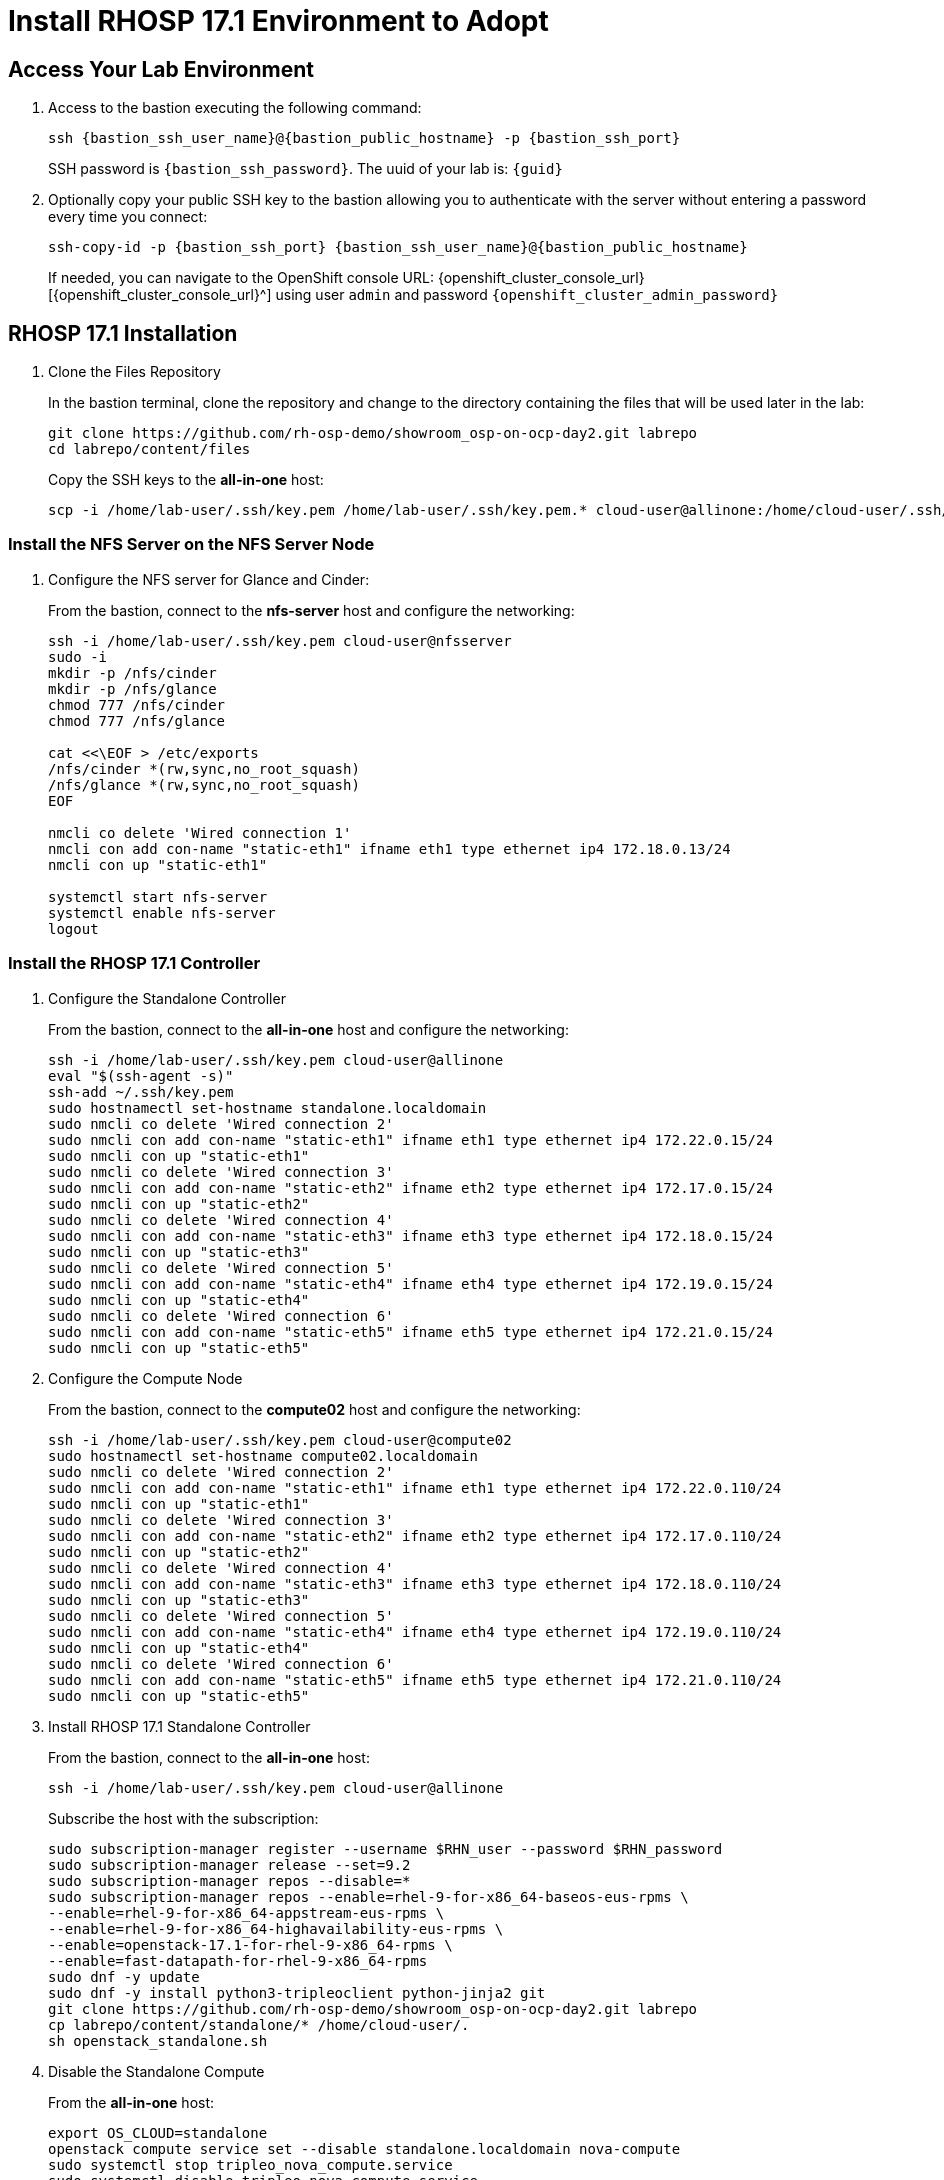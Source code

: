 = Install RHOSP 17.1 Environment to Adopt

== Access Your Lab Environment

. Access to the bastion executing the following command: 
+
[source,bash,role=execute,subs=attributes]
----
ssh {bastion_ssh_user_name}@{bastion_public_hostname} -p {bastion_ssh_port} 
----
+
SSH password is `{bastion_ssh_password}`. The uuid of your lab is: `{guid}`
. Optionally copy your public SSH key to the bastion allowing you to authenticate with the server without entering a password every time you connect: 
+
[source,bash,role=execute,subs=attributes]
----
ssh-copy-id -p {bastion_ssh_port} {bastion_ssh_user_name}@{bastion_public_hostname} 
----
+

If needed, you can navigate to the OpenShift console URL: {openshift_cluster_console_url}[{openshift_cluster_console_url}^] using user `admin` and password `{openshift_cluster_admin_password}`

== RHOSP 17.1 Installation

. Clone the Files Repository
+
In the bastion terminal, clone the repository and change to the directory containing the files that will be used later in the lab:
+
[source,bash,role=execute]
----
git clone https://github.com/rh-osp-demo/showroom_osp-on-ocp-day2.git labrepo
cd labrepo/content/files
----
+
Copy the SSH keys to the *all-in-one* host:
+
[source,bash,role=execute,subs=attributes]
----
scp -i /home/lab-user/.ssh/key.pem /home/lab-user/.ssh/key.pem.* cloud-user@allinone:/home/cloud-user/.ssh/
----

=== Install the NFS Server on the NFS Server Node

. Configure the NFS server for Glance and Cinder:
+
From the bastion, connect to the *nfs-server* host and configure the networking:
+
[source,bash,role=execute,subs=attributes]
----
ssh -i /home/lab-user/.ssh/key.pem cloud-user@nfsserver
sudo -i
mkdir -p /nfs/cinder
mkdir -p /nfs/glance
chmod 777 /nfs/cinder
chmod 777 /nfs/glance

cat <<\EOF > /etc/exports
/nfs/cinder *(rw,sync,no_root_squash)
/nfs/glance *(rw,sync,no_root_squash)
EOF

nmcli co delete 'Wired connection 1'
nmcli con add con-name "static-eth1" ifname eth1 type ethernet ip4 172.18.0.13/24
nmcli con up "static-eth1"

systemctl start nfs-server
systemctl enable nfs-server
logout
----

=== Install the RHOSP 17.1 Controller

. Configure the Standalone Controller
+
From the bastion, connect to the *all-in-one* host and configure the networking:
+
[source,bash,role=execute,subs=attributes]
----
ssh -i /home/lab-user/.ssh/key.pem cloud-user@allinone
eval "$(ssh-agent -s)"
ssh-add ~/.ssh/key.pem
sudo hostnamectl set-hostname standalone.localdomain
sudo nmcli co delete 'Wired connection 2'
sudo nmcli con add con-name "static-eth1" ifname eth1 type ethernet ip4 172.22.0.15/24
sudo nmcli con up "static-eth1"
sudo nmcli co delete 'Wired connection 3'
sudo nmcli con add con-name "static-eth2" ifname eth2 type ethernet ip4 172.17.0.15/24
sudo nmcli con up "static-eth2"
sudo nmcli co delete 'Wired connection 4'
sudo nmcli con add con-name "static-eth3" ifname eth3 type ethernet ip4 172.18.0.15/24
sudo nmcli con up "static-eth3"
sudo nmcli co delete 'Wired connection 5'
sudo nmcli con add con-name "static-eth4" ifname eth4 type ethernet ip4 172.19.0.15/24
sudo nmcli con up "static-eth4"
sudo nmcli co delete 'Wired connection 6'
sudo nmcli con add con-name "static-eth5" ifname eth5 type ethernet ip4 172.21.0.15/24
sudo nmcli con up "static-eth5"
----

. Configure the Compute Node
+
From the bastion, connect to the *compute02* host and configure the networking:
+
[source,bash,role=execute,subs=attributes]
----
ssh -i /home/lab-user/.ssh/key.pem cloud-user@compute02
sudo hostnamectl set-hostname compute02.localdomain
sudo nmcli co delete 'Wired connection 2'
sudo nmcli con add con-name "static-eth1" ifname eth1 type ethernet ip4 172.22.0.110/24
sudo nmcli con up "static-eth1"
sudo nmcli co delete 'Wired connection 3'
sudo nmcli con add con-name "static-eth2" ifname eth2 type ethernet ip4 172.17.0.110/24
sudo nmcli con up "static-eth2"
sudo nmcli co delete 'Wired connection 4'
sudo nmcli con add con-name "static-eth3" ifname eth3 type ethernet ip4 172.18.0.110/24
sudo nmcli con up "static-eth3"
sudo nmcli co delete 'Wired connection 5'
sudo nmcli con add con-name "static-eth4" ifname eth4 type ethernet ip4 172.19.0.110/24
sudo nmcli con up "static-eth4"
sudo nmcli co delete 'Wired connection 6'
sudo nmcli con add con-name "static-eth5" ifname eth5 type ethernet ip4 172.21.0.110/24
sudo nmcli con up "static-eth5"
----

. Install RHOSP 17.1 Standalone Controller
+
From the bastion, connect to the *all-in-one* host:
+
[source,bash,role=execute,subs=attributes]
----
ssh -i /home/lab-user/.ssh/key.pem cloud-user@allinone
----
+
Subscribe the host with the subscription:
+
[source,bash,role=execute]
----
sudo subscription-manager register --username $RHN_user --password $RHN_password
sudo subscription-manager release --set=9.2
sudo subscription-manager repos --disable=*
sudo subscription-manager repos --enable=rhel-9-for-x86_64-baseos-eus-rpms \
--enable=rhel-9-for-x86_64-appstream-eus-rpms \
--enable=rhel-9-for-x86_64-highavailability-eus-rpms \
--enable=openstack-17.1-for-rhel-9-x86_64-rpms \
--enable=fast-datapath-for-rhel-9-x86_64-rpms
sudo dnf -y update
sudo dnf -y install python3-tripleoclient python-jinja2 git
git clone https://github.com/rh-osp-demo/showroom_osp-on-ocp-day2.git labrepo
cp labrepo/content/standalone/* /home/cloud-user/.
sh openstack_standalone.sh
----

. Disable the Standalone Compute
+
From the *all-in-one* host:
+
[source,bash,role=execute,subs=attributes]
----
export OS_CLOUD=standalone
openstack compute service set --disable standalone.localdomain nova-compute
sudo systemctl stop tripleo_nova_compute.service
sudo systemctl disable tripleo_nova_compute.service
openstack compute service delete 5
----

. Generate Files for Compute Installation
+
Execute the *openstack_compute_prepare.sh* script and copy the generated files to *compute02*:
+
[source,bash,role=execute,subs=attributes]
----
sh openstack_compute_prepare.sh
scp -i /home/cloud-user/.ssh/key.pem oslo.yaml cloud-user@172.22.0.110:
scp -i /home/cloud-user/.ssh/key.pem passwords.yaml cloud-user@172.22.0.110:
----

. Install the Compute Node
+
From the bastion, connect to the *compute02* host:
+
[source,bash,role=execute]
----
ssh -i /home/lab-user/.ssh/key.pem cloud-user@compute02
----
+
Execute the *openstack_compute.sh* script to install *compute02*:
+
[source,bash,role=execute]
----
sudo subscription-manager register --username $RHN_user --password $RHN_password
sudo subscription-manager release --set=9.2
sudo subscription-manager repos --disable=*
sudo subscription-manager repos --enable=rhel-9-for-x86_64-baseos-eus-rpms \
--enable=rhel-9-for-x86_64-appstream-eus-rpms \
--enable=rhel-9-for-x86_64-highavailability-eus-rpms \
--enable=openstack-17.1-for-rhel-9-x86_64-rpms \
--enable=fast-datapath-for-rhel-9-x86_64-rpms
sudo dnf -y update
sudo dnf -y install python3-tripleoclient python-jinja2 git
git clone https://github.com/rh-osp-demo/showroom_osp-on-ocp-day2.git labrepo
cp labrepo/content/standalone/* /home/cloud-user/.
sh openstack_compute.sh
----

. Discover the *compute02* Host
+
From the *all-in-one* host, execute:
+
[source,bash,role=execute]
----
sudo podman exec -it nova_api nova-manage cell_v2 discover_hosts --verbose
----

. Create Some Workloads
+
[source,bash,role=execute]
----
export OS_CLOUD=standalone
export GATEWAY=172.21.0.1
export PUBLIC_NETWORK_CIDR=172.21.0.1/24
export PRIVATE_NETWORK_CIDR=192.168.100.0/24
export PUBLIC_NET_START=172.21.0.200
export PUBLIC_NET_END=172.21.0.210
export DNS_SERVER=172.30.0.10
openstack flavor create --ram 512 --disk 1 --vcpu 1 --public tiny
curl -O -L https://github.com/cirros-dev/cirros/releases/download/0.6.2/cirros-0.6.2-x86_64-disk.img
openstack image create cirros --container-format bare --disk-format qcow2 --public --file cirros-0.6.2-x86_64-disk.img

ssh-keygen -m PEM -t rsa -b 2048 -f ~/.ssh/id_rsa_pem

openstack keypair create --public-key ~/.ssh/id_rsa_pem.pub default
openstack security group create basic
openstack security group rule create basic --protocol tcp --dst-port 22:22 --remote-ip 0.0.0.0/0
openstack security group rule create --protocol icmp basic
openstack security group rule create --protocol udp --dst-port 53:53 basic
openstack network create --external --provider-physical-network datacentre --provider-network-type flat public
openstack network create --internal private
openstack subnet create public-net \
--subnet-range $PUBLIC_NETWORK_CIDR \
--no-dhcp \
--gateway $GATEWAY \
--allocation-pool start=$PUBLIC_NET_START,end=$PUBLIC_NET_END \
--network public
openstack subnet create private-net \
--subnet-range $PRIVATE_NETWORK_CIDR \
--network private
openstack router create vrouter
openstack router set vrouter --external-gateway public
openstack router add subnet vrouter private-net

openstack server create \
    --flavor tiny --key-name default --network private --security-group basic \
    --image cirros test-server
openstack floating ip create public

openstack server create \
    --flavor tiny --key-name default --network private --security-group basic \
    --image cirros test-server-2
openstack floating ip create public

openstack server add floating ip test-server $(openstack floating ip list -c "Floating IP Address" -f value)
openstack server add floating ip test-server-2 $(openstack floating ip list -c "Floating IP Address" -f value)
----